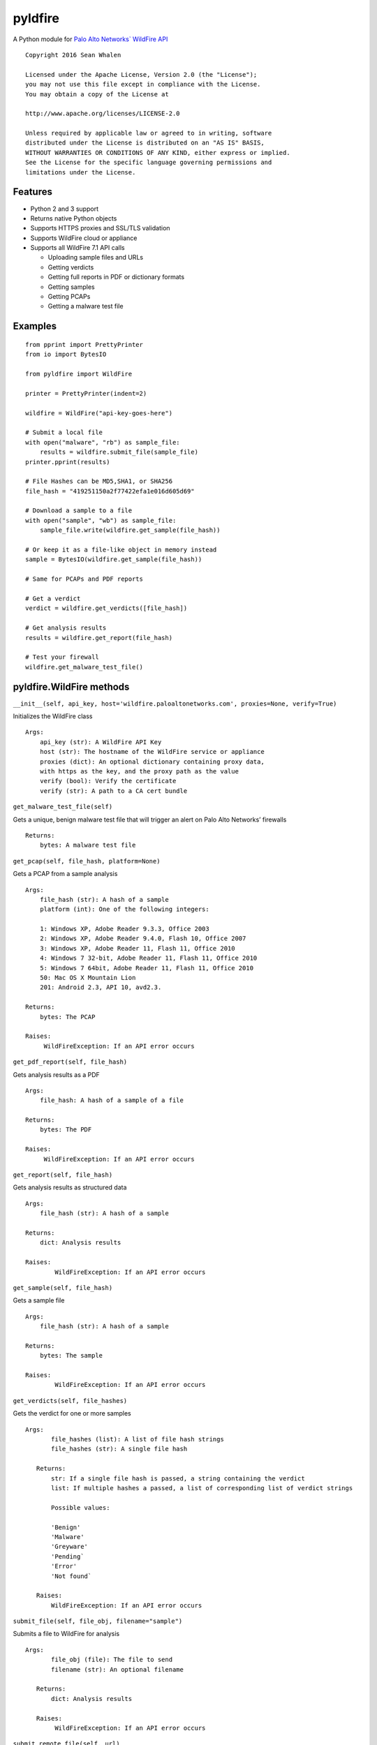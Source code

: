 pyldfire
========

A Python module for `Palo Alto Networks\` WildFire API`_

::

     Copyright 2016 Sean Whalen

     Licensed under the Apache License, Version 2.0 (the "License");
     you may not use this file except in compliance with the License.
     You may obtain a copy of the License at

     http://www.apache.org/licenses/LICENSE-2.0

     Unless required by applicable law or agreed to in writing, software
     distributed under the License is distributed on an "AS IS" BASIS,
     WITHOUT WARRANTIES OR CONDITIONS OF ANY KIND, either express or implied.
     See the License for the specific language governing permissions and
     limitations under the License.

Features
--------

-  Python 2 and 3 support
-  Returns native Python objects
-  Supports HTTPS proxies and SSL/TLS validation
-  Supports WildFire cloud or appliance
-  Supports all WildFire 7.1 API calls

   -  Uploading sample files and URLs
   -  Getting verdicts
   -  Getting full reports in PDF or dictionary formats
   -  Getting samples
   -  Getting PCAPs
   -  Getting a malware test file

Examples
--------

::

    from pprint import PrettyPrinter
    from io import BytesIO

    from pyldfire import WildFire

    printer = PrettyPrinter(indent=2)

    wildfire = WildFire("api-key-goes-here")

    # Submit a local file
    with open("malware", "rb") as sample_file:
        results = wildfire.submit_file(sample_file)
    printer.pprint(results)

    # File Hashes can be MD5,SHA1, or SHA256
    file_hash = "419251150a2f77422efa1e016d605d69"

    # Download a sample to a file
    with open("sample", "wb") as sample_file:
        sample_file.write(wildfire.get_sample(file_hash))

    # Or keep it as a file-like object in memory instead
    sample = BytesIO(wildfire.get_sample(file_hash))

    # Same for PCAPs and PDF reports

    # Get a verdict
    verdict = wildfire.get_verdicts([file_hash])

    # Get analysis results
    results = wildfire.get_report(file_hash)

    # Test your firewall
    wildfire.get_malware_test_file()

pyldfire.WildFire methods
-------------------------

``__init__(self, api_key, host='wildfire.paloaltonetworks.com', proxies=None, verify=True)``

Initializes the WildFire class

::

     Args:
         api_key (str): A WildFire API Key
         host (str): The hostname of the WildFire service or appliance
         proxies (dict): An optional dictionary containing proxy data,
         with https as the key, and the proxy path as the value
         verify (bool): Verify the certificate
         verify (str): A path to a CA cert bundle

``get_malware_test_file(self)``

Gets a unique, benign malware test file that will trigger an alert on
Palo Alto Networks’ firewalls

::

     Returns:
         bytes: A malware test file

``get_pcap(self, file_hash, platform=None)``

Gets a PCAP from a sample analysis

::

     Args:
         file_hash (str): A hash of a sample
         platform (int): One of the following integers:

         1: Windows XP, Adobe Reader 9.3.3, Office 2003
         2: Windows XP, Adobe Reader 9.4.0, Flash 10, Office 2007
         3: Windows XP, Adobe Reader 11, Flash 11, Office 2010
         4: Windows 7 32-bit, Adobe Reader 11, Flash 11, Office 2010
         5: Windows 7 64bit, Adobe Reader 11, Flash 11, Office 2010
         50: Mac OS X Mountain Lion
         201: Android 2.3, API 10, avd2.3.

     Returns:
         bytes: The PCAP

     Raises:
          WildFireException: If an API error occurs

``get_pdf_report(self, file_hash)``

Gets analysis results as a PDF

::

     Args:
         file_hash: A hash of a sample of a file

     Returns:
         bytes: The PDF

     Raises:
          WildFireException: If an API error occurs

``get_report(self, file_hash)``

Gets analysis results as structured data

::

     Args:
         file_hash (str): A hash of a sample

     Returns:
         dict: Analysis results

     Raises:
             WildFireException: If an API error occurs

``get_sample(self, file_hash)``

Gets a sample file

::

     Args:
         file_hash (str): A hash of a sample

     Returns:
         bytes: The sample

     Raises:
             WildFireException: If an API error occurs

``get_verdicts(self, file_hashes)``

Gets the verdict for one or more samples

::

     Args:
            file_hashes (list): A list of file hash strings
            file_hashes (str): A single file hash

        Returns:
            str: If a single file hash is passed, a string containing the verdict
            list: If multiple hashes a passed, a list of corresponding list of verdict strings

            Possible values:

            'Benign'
            'Malware'
            'Greyware'
            'Pending`
            'Error'
            'Not found`

        Raises:
            WildFireException: If an API error occurs


``submit_file(self, file_obj, filename="sample")``

Submits a file to WildFire for analysis

::

     Args:
            file_obj (file): The file to send
            filename (str): An optional filename

        Returns:
            dict: Analysis results

        Raises:
             WildFireException: If an API error occurs


``submit_remote_file(self, url)``

Submits a file from a remote URL for analysis

::

     Args:
            url (str): The URL where the file is located

        Returns:
            dict: Analysis results

        Raises:
             WildFireException: If an API error occurs

        Notes:
            This is for submitting files located at remote URLs, not web pages.

        See Also:
            submit_urls(self, urls)

``submit_urls(self, urls)``

Submits one or more URLs to a web page for analysis

::

     Args:
            urls (str): A single URL
            urls (list): A list of URLs

        Returns:
            dict: If a single URL is passed, a dictionary of analysis results
            list: If multiple URLs are passed, a list of corresponding dictionaries containing analysis results

        Raises:
             WildFireException: If an API error occurs

.. _Palo Alto Networks\` WildFire API: https://www.paloaltonetworks.com/documentation/71/wildfire/wf_api

